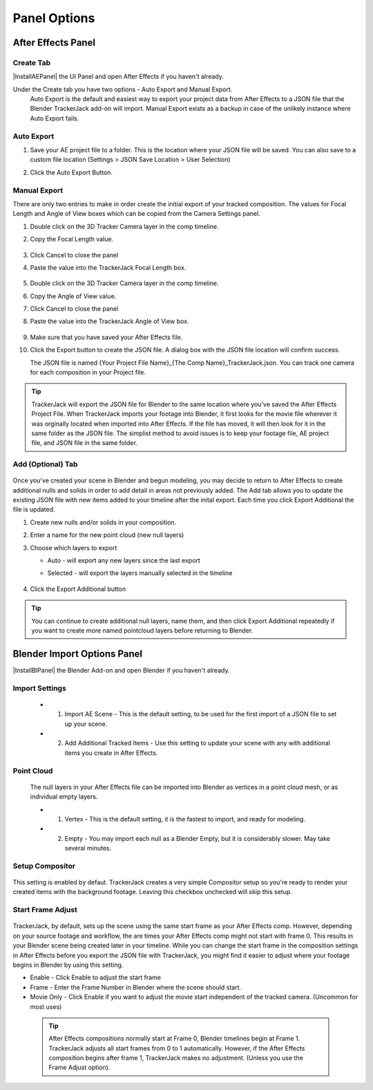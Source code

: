 #################
Panel Options
#################


After Effects Panel
#################

Create Tab
_________________

|InstallAEPanel| the UI Panel and open After Effects if you haven't already.

Under the Create tab you have two options - Auto Export and Manual Export. 
 Auto Export is the default and easiest way to export your project data from After Effects to a JSON file that the Blender TrackerJack add-on will import. 
 Manual Export exists as a backup in case of the unlikely instance where Auto Export fails.

 .. image:: images/AEPanelCreate.png
      :alt: After Effects TrackerJack Panel
 
 .. |InstallAEPanel| raw:: html

      <a href="https://trackerjack-tutorial.readthedocs.io/en/latest/installation.html#after-effects-panel-install">Install</a>
      



Auto Export
_________________
1. Save your AE project file to a folder. This is the location where your JSON file will be saved. 
   You can also save to a custom file location (Settings > JSON Save Location > User Selection) 
2. Click the Auto Export Button.

     .. image:: images/AEAutoBut.png
        :alt: Auto Export


Manual Export
_________________
There are only two entries to make in order create the initial export of your tracked composition. The values for Focal Length and Angle of View boxes which can be copied from the Camera Settings panel.

#. Double click on the 3D Tracker Camera layer in the comp timeline.
#. Copy the Focal Length value.

     .. image:: images/AE_2_cam_settings_focal.png
        :alt: Camera Settings Focal Length
        
#. Click Cancel to close the panel
#. Paste the value into the TrackerJack Focal Length box.

    .. image:: images/AE_3_tjpanel_focal.png
        :alt: TrackerJack Focal Length


#. Double click on the 3D Tracker Camera layer in the comp timeline.
#. Copy the Angle of View value.

#. Click Cancel to close the panel
#. Paste the value into the TrackerJack Angle of View box.

    .. image:: images/AEPanelCreate2.png
        :alt: TrackerJack Angle of View
        
#. Make sure that you have saved your After Effects file.
#. Click the Export button to create the JSON file. A dialog box with the JSON file location will confirm success.
   
   The JSON file is named {Your Project File Name}_{The Comp Name}_TrackerJack.json. You can track one camera for each composition in your Project file.

.. tip::
        TrackerJack will export the JSON file for Blender to the same location where you've saved the After Effects Project File. When TrackerJack imports your footage into Blender, it first looks for the movie file wherever it was orginally located when imported into After Effects. If the file has moved, it will then look for it in the same folder as the JSON file. The simplist method to avoid issues is to keep your footage file, AE project file, and JSON file in the same folder.



Add (Optional) Tab
_________________

    .. image:: images/AE_7_tjpanel_add.png
        :alt: TrackerJack Add Tab

Once you've created your scene in Blender and begun modeling, you may decide to return to After Effects to create additional nulls and solids in order to add detail in areas not previously added. The Add tab allows you to update the existing JSON file with new items added to your timeline after the inital export. Each time you click Export Additional the file is updated. 

#. Create new nulls and/or solids in your composition.
#. Enter a name for the new point cloud (new null layers)
#. Choose which layers to export

   * Auto - will export any new layers since the last export
   
   * Selected - will export the layers manually selected in the timeline

       .. image:: images/AE_8_tjpanel_add_options.png
        :alt: TrackerJack Add Tab Options

#. Click the Export Additional button

.. tip::
        You can continue to create additional null layers, name them, and then click Export Additional repeatedly if you want to create more named pointcloud layers before returning to Blender.
        
        
Blender Import Options Panel
#################

|InstallBIPanel| the Blender Add-on and open Blender if you haven't already.

 .. image:: images/BP_1_full_panel.png
    :alt: TrackerJack Blender Import Options
      
 .. |InstallBIPanel| raw:: html

       <a href="https://trackerjack-tutorial.readthedocs.io/en/latest/installation.html#blender-add-on-install">Install</a>


        
Import Settings
_________________

    .. image:: images/BP_2_import_settings.png
        :alt: TrackerJack Import Settings
 
 * 1. Import AE Scene - This is the default setting, to be used for the first import of a JSON file to set up your scene.
   
 * 2. Add Additional Tracked Items - Use this setting to update your scene with any with additional items you create in After Effects.
 
Point Cloud
_________________

    .. image:: images/BP_3_point_cloud.png
        :alt: TrackerJack Import Pointcloud
        
 The null layers in your After Effects file can be imported into Blender as vertices in a point cloud mesh, or as individual empty layers.
 
 * 1. Vertex - This is the default setting, it is the fastest to import, and ready for modeling.
   
 * 2. Empty - You may import each null as a Blender Empty, but it is considerably slower. May take several minutes.
 
Setup Compositor
_________________

    .. image:: images/BP_4_compositor_setup.png
        :alt: TrackerJack Import Compositior Setup
        
This setting is enabled by defaut. TrackerJack creates a very simple Compositor setup so you're ready to render your created items with the background footage. Leaving this checkbox unchecked will skip this setup.

Start Frame Adjust
_________________

    .. image:: images/BP_5_start_frame_adjust.png
        :alt: TrackerJack Import Frame Start
        
TrackerJack, by default, sets up the scene using the same start frame as your After Effects comp. However, depending on your source footage and workflow, the are times your After Effects comp might not start with frame 0. This results in your Blender scene being created later in your timeline. While you can change the start frame in the composition settings in After Effects before you export the JSON file with TrackerJack, you might find it easier to adjust where your footage begins in Blender by using this setting. 

* Enable - Click Enable to adjust the start frame
* Frame - Enter the Frame Number in Blender where the scene should start.
* Movie Only - Click Enable if you want to adjust the movie start independent of the tracked camera. (Uncommon for most uses)

 .. tip::
        After Effects compositions normally start at Frame 0, Blender timelines begin at Frame 1. TrackerJack adjusts all start frames from 0 to 1 automatically. However, if the After Effects composition begins after frame 1, TrackerJack makes no adjustment. (Unless you use the Frame Adjust option).
